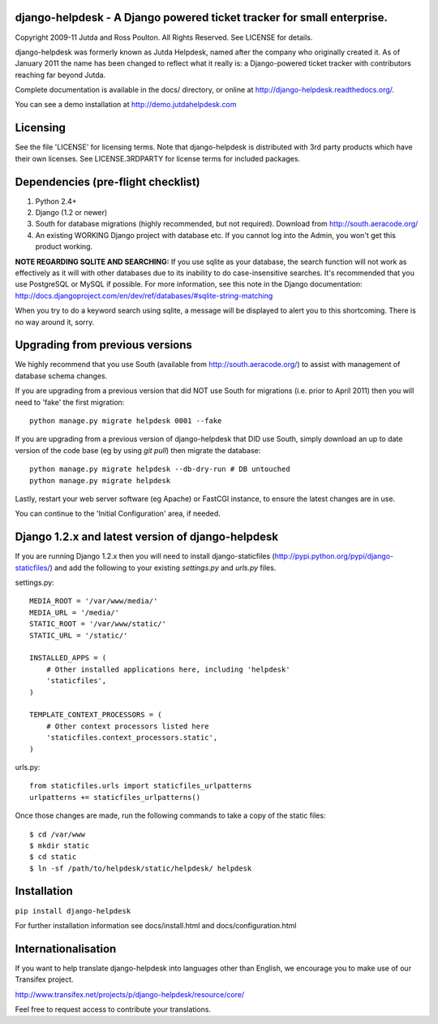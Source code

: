 django-helpdesk - A Django powered ticket tracker for small enterprise.
=======================================================================

Copyright 2009-11 Jutda and Ross Poulton. All Rights Reserved. See LICENSE for details.

django-helpdesk was formerly known as Jutda Helpdesk, named after the 
company who originally created it. As of January 2011 the name has been 
changed to reflect what it really is: a Django-powered ticket tracker with
contributors reaching far beyond Jutda.

Complete documentation is available in the docs/ directory, or online at http://django-helpdesk.readthedocs.org/.

You can see a demo installation at http://demo.jutdahelpdesk.com

Licensing
=========

See the file 'LICENSE' for licensing terms. Note that django-helpdesk is 
distributed with 3rd party products which have their own licenses. See 
LICENSE.3RDPARTY for license terms for included packages.

Dependencies (pre-flight checklist)
===================================

1. Python 2.4+ 
2. Django (1.2 or newer)
3. South for database migrations (highly recommended, but not required). Download from http://south.aeracode.org/
4. An existing WORKING Django project with database etc. If you
   cannot log into the Admin, you won't get this product working.

**NOTE REGARDING SQLITE AND SEARCHING:**
If you use sqlite as your database, the search function will not work as
effectively as it will with other databases due to its inability to do
case-insensitive searches. It's recommended that you use PostgreSQL or MySQL
if possible. For more information, see this note in the Django documentation:
http://docs.djangoproject.com/en/dev/ref/databases/#sqlite-string-matching

When you try to do a keyword search using sqlite, a message will be displayed
to alert you to this shortcoming. There is no way around it, sorry.

Upgrading from previous versions
================================

We highly recommend that you use South (available 
from http://south.aeracode.org/) to assist with management of database schema
changes. 

If you are upgrading from a previous version that did NOT use South for 
migrations (i.e. prior to April 2011) then you will need to 'fake' the first
migration::

    python manage.py migrate helpdesk 0001 --fake

If you are upgrading from a previous version of django-helpdesk that DID use
South, simply download an up to date version of the code base (eg by using 
`git pull`) then migrate the database::

    python manage.py migrate helpdesk --db-dry-run # DB untouched
    python manage.py migrate helpdesk 

Lastly, restart your web server software (eg Apache) or FastCGI instance, to 
ensure the latest changes are in use.

You can continue to the 'Initial Configuration' area, if needed.

Django 1.2.x and latest version of django-helpdesk
==================================================

If you are running Django 1.2.x then you will need to install django-staticfiles
(http://pypi.python.org/pypi/django-staticfiles/) and add the following to your 
existing `settings.py` and `urls.py` files.

settings.py::

    MEDIA_ROOT = '/var/www/media/'
    MEDIA_URL = '/media/'
    STATIC_ROOT = '/var/www/static/'
    STATIC_URL = '/static/'

    INSTALLED_APPS = (
        # Other installed applications here, including 'helpdesk'
        'staticfiles',             
    )

    TEMPLATE_CONTEXT_PROCESSORS = (
        # Other context processors listed here
        'staticfiles.context_processors.static',
    )

urls.py::

    from staticfiles.urls import staticfiles_urlpatterns
    urlpatterns += staticfiles_urlpatterns()

Once those changes are made, run the following commands to take a copy of the static files::

    $ cd /var/www
    $ mkdir static
    $ cd static
    $ ln -sf /path/to/helpdesk/static/helpdesk/ helpdesk

Installation
============

``pip install django-helpdesk``

For further installation information see docs/install.html and docs/configuration.html

Internationalisation
====================

If you want to help translate django-helpdesk into languages other than English, we encourage you to make use of our Transifex project.

http://www.transifex.net/projects/p/django-helpdesk/resource/core/

Feel free to request access to contribute your translations.
